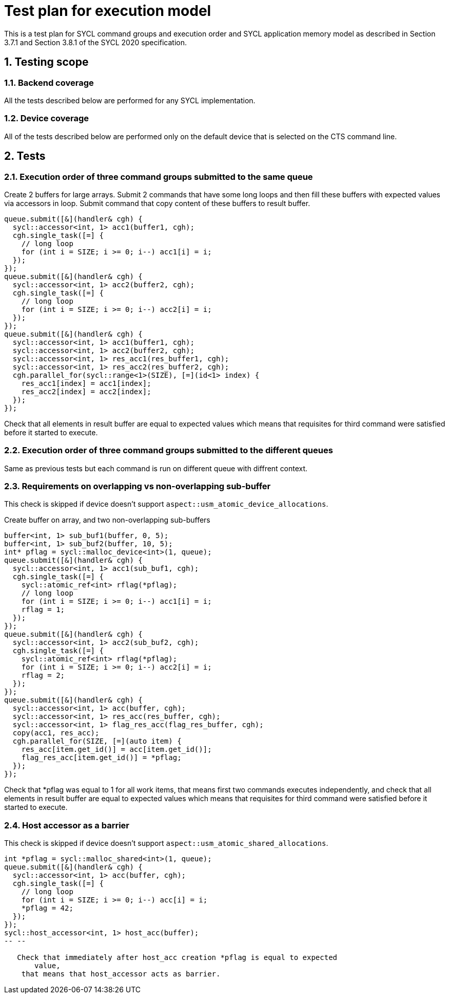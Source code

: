 :sectnums:
:xrefstyle: short

= Test plan for execution model

This is a test plan for SYCL command groups and execution order and SYCL application memory model as described in Section 3.7.1 and Section 3.8.1 of the SYCL 2020 specification.

== Testing scope

=== Backend coverage

All the tests described below are performed for any SYCL implementation.

=== Device coverage

All of the tests described below are performed only on the default device that
is selected on the CTS command line.

== Tests

=== Execution order of three command groups submitted to the same queue

Create 2 buffers for large arrays. Submit 2 commands that have some long loops and then fill these buffers with expected values via accessors in loop.
Submit command that copy content of these buffers to result buffer.

[source,c++]
----
queue.submit([&](handler& cgh) {
  sycl::accessor<int, 1> acc1(buffer1, cgh);
  cgh.single_task([=] {
    // long loop
    for (int i = SIZE; i >= 0; i--) acc1[i] = i;
  });
});
queue.submit([&](handler& cgh) {
  sycl::accessor<int, 1> acc2(buffer2, cgh);
  cgh.single_task([=] {
    // long loop
    for (int i = SIZE; i >= 0; i--) acc2[i] = i;
  });
});
queue.submit([&](handler& cgh) {
  sycl::accessor<int, 1> acc1(buffer1, cgh);
  sycl::accessor<int, 1> acc2(buffer2, cgh);
  sycl::accessor<int, 1> res_acc1(res_buffer1, cgh);
  sycl::accessor<int, 1> res_acc2(res_buffer2, cgh);
  cgh.parallel_for(sycl::range<1>(SIZE), [=](id<1> index) {
    res_acc1[index] = acc1[index];
    res_acc2[index] = acc2[index];
  });
});
----

Check that all elements in result buffer are equal to expected values which means that requisites for third command were satisfied before it started to execute.

=== Execution order of three command groups submitted to the different queues

Same as previous tests but each command is run on different queue with diffrent context.

=== Requirements on overlapping vs non-overlapping sub-buffer

This check is skipped if device doesn't support `aspect::usm_atomic_device_allocations`.

Create buffer on array, and two non-overlapping sub-buffers

[source,c++]
----
buffer<int, 1> sub_buf1(buffer, 0, 5);
buffer<int, 1> sub_buf2(buffer, 10, 5);
int* pflag = sycl::malloc_device<int>(1, queue);
queue.submit([&](handler& cgh) {
  sycl::accessor<int, 1> acc1(sub_buf1, cgh);
  cgh.single_task([=] {
    sycl::atomic_ref<int> rflag(*pflag);
    // long loop
    for (int i = SIZE; i >= 0; i--) acc1[i] = i;
    rflag = 1;
  });
});
queue.submit([&](handler& cgh) {
  sycl::accessor<int, 1> acc2(sub_buf2, cgh);
  cgh.single_task([=] {
    sycl::atomic_ref<int> rflag(*pflag);
    for (int i = SIZE; i >= 0; i--) acc2[i] = i;
    rflag = 2;
  });
});
queue.submit([&](handler& cgh) {
  sycl::accessor<int, 1> acc(buffer, cgh);
  sycl::accessor<int, 1> res_acc(res_buffer, cgh);
  sycl::accessor<int, 1> flag_res_acc(flag_res_buffer, cgh);
  copy(acc1, res_acc);
  cgh.parallel_for(SIZE, [=](auto item) {
    res_acc[item.get_id()] = acc[item.get_id()];
    flag_res_acc[item.get_id()] = *pflag;
  });
});
----

Check that *pflag was equal to 1 for all work items, that means first two commands executes independently, and check that all elements in result buffer are equal to expected values which means that requisites for third command were satisfied before it started to execute.

=== Host accessor as a barrier

This check is skipped if device doesn't support `aspect::usm_atomic_shared_allocations`.

[source,c++]
----
int *pflag = sycl::malloc_shared<int>(1, queue);
queue.submit([&](handler& cgh) {
  sycl::accessor<int, 1> acc(buffer, cgh);
  cgh.single_task([=] {
    // long loop
    for (int i = SIZE; i >= 0; i--) acc[i] = i;
    *pflag = 42;
  });
});
sycl::host_accessor<int, 1> host_acc(buffer);
-- --

   Check that immediately after host_acc creation *pflag is equal to expected
       value,
    that means that host_accessor acts as barrier.
